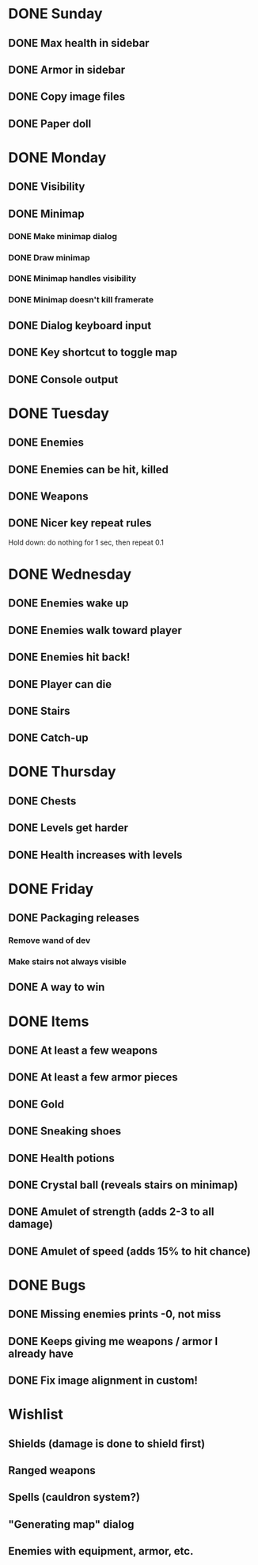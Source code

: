 * DONE Sunday
** DONE Max health in sidebar
** DONE Armor in sidebar
** DONE Copy image files
** DONE Paper doll
* DONE Monday
** DONE Visibility
** DONE Minimap
*** DONE Make minimap dialog
*** DONE Draw minimap
*** DONE Minimap handles visibility
*** DONE Minimap doesn't kill framerate
** DONE Dialog keyboard input
** DONE Key shortcut to toggle map
** DONE Console output
* DONE Tuesday
** DONE Enemies
** DONE Enemies can be hit, killed
** DONE Weapons
** DONE Nicer key repeat rules
   Hold down: do nothing for 1 sec, then repeat 0.1
* DONE Wednesday
** DONE Enemies wake up
** DONE Enemies walk toward player
** DONE Enemies hit back!
** DONE Player can die
** DONE Stairs
** DONE Catch-up
* DONE Thursday
** DONE Chests
** DONE Levels get harder
** DONE Health increases with levels
* DONE Friday
** DONE Packaging releases
*** Remove wand of dev
*** Make stairs not always visible
** DONE A way to win
* DONE Items
** DONE At least a few weapons
** DONE At least a few armor pieces
** DONE Gold
** DONE Sneaking shoes
** DONE Health potions
** DONE Crystal ball (reveals stairs on minimap)
** DONE Amulet of strength (adds 2-3 to all damage)
** DONE Amulet of speed (adds 15% to hit chance)
* DONE Bugs
** DONE Missing enemies prints -0, not miss
** DONE Keeps giving me weapons / armor I already have
** DONE Fix image alignment in custom!
* Wishlist
** Shields (damage is done to shield first)
** Ranged weapons
** Spells (cauldron system?)
** "Generating map" dialog
** Enemies with equipment, armor, etc.
